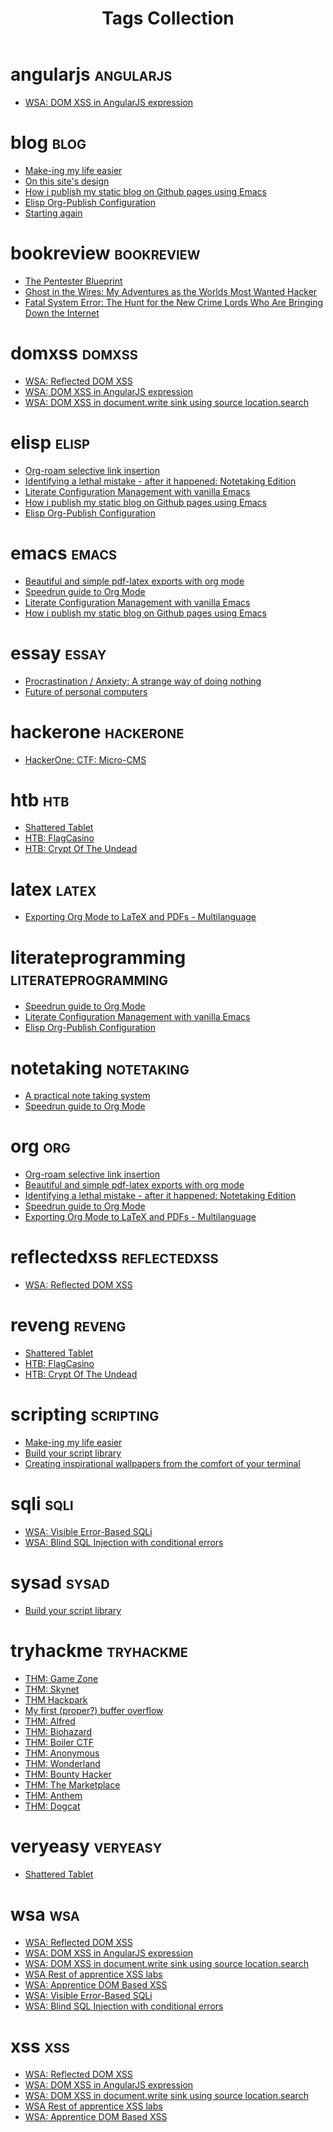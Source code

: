 #+TITLE: Tags Collection
#+DESCRIPTION: Collection of all posts, based on tags
* angularjs  :angularjs:
- [[../posts/20240227_wsa_dom_xss_in_angularjs_expression.org][WSA: DOM XSS in AngularJS expression]]
* blog  :blog:
- [[../posts/20231227_making_my_life_easier.org][Make-ing my life easier]]
- [[../posts/20230611_on_this_sites_design.org][On this site's design]]
- [[../posts/20220719_how_i_publish_my_static_blog_on_github_pages_using_emacs.org][How i publish my static blog on Github pages using Emacs]]
- [[../posts/20221228_elisp-org-publish-blog-configuration.org][Elisp Org-Publish Configuration]]
- [[../posts/20220127_first_post.org][Starting again]]
* bookreview  :bookreview:
- [[../posts/books/WylieCrawley_ThePentesterBlueprint.org][The Pentester Blueprint]]
- [[../posts/books/Mitnick2011-ghostinthewires.org][Ghost in the Wires: My Adventures as the Worlds Most Wanted Hacker]]
- [[../posts/books/Menn2010_fatalsystemerror.org][Fatal System Error: The Hunt for the New Crime Lords Who Are Bringing Down the Internet]]
* domxss  :domxss:
- [[../posts/20240227_wsa_reflected_dom_xss.org][WSA: Reflected DOM XSS]]
- [[../posts/20240227_wsa_dom_xss_in_angularjs_expression.org][WSA: DOM XSS in AngularJS expression]]
- [[../posts/20240227_wsa_dom_xss_in_select.org][WSA: DOM XSS in document.write sink using source location.search]]
* elisp  :elisp:
- [[../posts/20230527_org_roam_selective_link_insertion.org][Org-roam selective link insertion]]
- [[../posts/20230110_identifying_a_lethal_mistake_after_it_happened_notetaking_edition.org][Identifying a lethal mistake - after it happened: Notetaking Edition]]
- [[../posts/20220903_literate_configuration_management_with_vanilla_emacs.org][Literate Configuration Management with vanilla Emacs]]
- [[../posts/20220719_how_i_publish_my_static_blog_on_github_pages_using_emacs.org][How i publish my static blog on Github pages using Emacs]]
- [[../posts/20221228_elisp-org-publish-blog-configuration.org][Elisp Org-Publish Configuration]]
* emacs  :emacs:
- [[../posts/20230406_beautiful_and_simple_pdf_latex_exports_with_org_mode.org][Beautiful and simple pdf-latex exports with org mode]]
- [[../posts/20230109_notes_literate_devops_in_emacs_and_org_mode.org][Speedrun guide to Org Mode]]
- [[../posts/20220903_literate_configuration_management_with_vanilla_emacs.org][Literate Configuration Management with vanilla Emacs]]
- [[../posts/20220719_how_i_publish_my_static_blog_on_github_pages_using_emacs.org][How i publish my static blog on Github pages using Emacs]]
* essay  :essay:
- [[../posts/20231123_procrastination_anxiety_a_strange_way_of_doing_nothing.org][Procrastination / Anxiety: A strange way of doing nothing]]
- [[../posts/20230412_future_of_personal_computers.org][Future of personal computers]]
* hackerone  :hackerone:
- [[../posts/20240121_hackerone_ctf_challenges.org][HackerOne: CTF: Micro-CMS]]
* htb  :htb:
- [[../posts/htb_rev_shatteredtablet.org][Shattered Tablet]]
- [[../posts/htb_rev_flagcasino.org][HTB: FlagCasino]]
- [[../posts/htb_rev_crypt-of-the-undead.org][HTB: Crypt Of The Undead]]
* latex  :latex:
- [[../posts/20220527_exporting_org_mode_to_latex_multilanguage.org][Exporting Org Mode to LaTeX and PDFs - Multilanguage]]
* literateprogramming  :literateprogramming:
- [[../posts/20230109_notes_literate_devops_in_emacs_and_org_mode.org][Speedrun guide to Org Mode]]
- [[../posts/20220903_literate_configuration_management_with_vanilla_emacs.org][Literate Configuration Management with vanilla Emacs]]
- [[../posts/20221228_elisp-org-publish-blog-configuration.org][Elisp Org-Publish Configuration]]
* notetaking  :notetaking:
- [[../posts/20230309_a_practical_note_taking_system.org][A practical note taking system]]
- [[../posts/20230109_notes_literate_devops_in_emacs_and_org_mode.org][Speedrun guide to Org Mode]]
* org  :org:
- [[../posts/20230527_org_roam_selective_link_insertion.org][Org-roam selective link insertion]]
- [[../posts/20230406_beautiful_and_simple_pdf_latex_exports_with_org_mode.org][Beautiful and simple pdf-latex exports with org mode]]
- [[../posts/20230110_identifying_a_lethal_mistake_after_it_happened_notetaking_edition.org][Identifying a lethal mistake - after it happened: Notetaking Edition]]
- [[../posts/20230109_notes_literate_devops_in_emacs_and_org_mode.org][Speedrun guide to Org Mode]]
- [[../posts/20220527_exporting_org_mode_to_latex_multilanguage.org][Exporting Org Mode to LaTeX and PDFs - Multilanguage]]
* reflectedxss  :reflectedxss:
- [[../posts/20240227_wsa_reflected_dom_xss.org][WSA: Reflected DOM XSS]]
* reveng  :reveng:
- [[../posts/htb_rev_shatteredtablet.org][Shattered Tablet]]
- [[../posts/htb_rev_flagcasino.org][HTB: FlagCasino]]
- [[../posts/htb_rev_crypt-of-the-undead.org][HTB: Crypt Of The Undead]]
* scripting  :scripting:
- [[../posts/20231227_making_my_life_easier.org][Make-ing my life easier]]
- [[../posts/20230208_spending_five_minutes_to_do_something_i_could_have_done_in_ten.org][Build your script library]]
- [[../posts/20230105_creating_inspirational_wallpapers_from_the_comfort_of_your_terminal.org][Creating inspirational wallpapers from the comfort of your terminal]]
* sqli  :sqli:
- [[../posts/20240214_wsa_visible_error_based_sqli.org][WSA: Visible Error-Based SQLi]]
- [[../posts/20240213_wsa_blind_sql_injection_with_conditional_errors.org][WSA: Blind SQL Injection with conditional errors]]
* sysad  :sysad:
- [[../posts/20230208_spending_five_minutes_to_do_something_i_could_have_done_in_ten.org][Build your script library]]
* tryhackme  :tryhackme:
- [[../posts/20231227_thm_game_zone.org][THM: Game Zone]]
- [[../posts/20231215_sigh_hasta_la_vista_thm_skynet.org][THM: Skynet]]
- [[../posts/20231214_back_again_thm_hackpark.org][THM Hackpark]]
- [[../posts/20231205_my_first_proper_buffer_overflow.org][My first (proper?) buffer overflow]]
- [[../posts/20231130_thm_alfred.org][THM: Alfred]]
- [[../posts/20231120_thm_biohazard.org][THM: Biohazard]]
- [[../posts/20231111_thm_boiler_ctf.org][THM: Boiler CTF]]
- [[../posts/20231107_thm_anonymous.org][THM: Anonymous]]
- [[../posts/20231106_thm_wonderland.org][THM: Wonderland]]
- [[../posts/20231105_thm_bounty_hacker.org][THM: Bounty Hacker]]
- [[../posts/20231022_thm_the_marketplace.org][THM: The Marketplace]]
- [[../posts/20231021_thm_anthem.org][THM: Anthem]]
- [[../posts/tryhackme/dogcat.org][THM: Dogcat]]
* veryeasy  :veryeasy:
- [[../posts/htb_rev_shatteredtablet.org][Shattered Tablet]]
* wsa  :wsa:
- [[../posts/20240227_wsa_reflected_dom_xss.org][WSA: Reflected DOM XSS]]
- [[../posts/20240227_wsa_dom_xss_in_angularjs_expression.org][WSA: DOM XSS in AngularJS expression]]
- [[../posts/20240227_wsa_dom_xss_in_select.org][WSA: DOM XSS in document.write sink using source location.search]]
- [[../posts/20240218_wsa_rest_of_apprentice_dom_xss.org][WSA Rest of apprentice XSS labs]]
- [[../posts/20240216_wsa_understanding_dom_based_xss.org][WSA: Apprentice DOM Based XSS]]
- [[../posts/20240214_wsa_visible_error_based_sqli.org][WSA: Visible Error-Based SQLi]]
- [[../posts/20240213_wsa_blind_sql_injection_with_conditional_errors.org][WSA: Blind SQL Injection with conditional errors]]
* xss  :xss:
- [[../posts/20240227_wsa_reflected_dom_xss.org][WSA: Reflected DOM XSS]]
- [[../posts/20240227_wsa_dom_xss_in_angularjs_expression.org][WSA: DOM XSS in AngularJS expression]]
- [[../posts/20240227_wsa_dom_xss_in_select.org][WSA: DOM XSS in document.write sink using source location.search]]
- [[../posts/20240218_wsa_rest_of_apprentice_dom_xss.org][WSA Rest of apprentice XSS labs]]
- [[../posts/20240216_wsa_understanding_dom_based_xss.org][WSA: Apprentice DOM Based XSS]]
